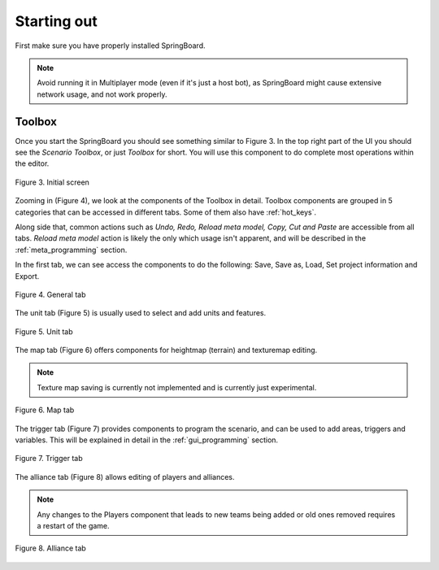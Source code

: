 Starting out
============

First make sure you have properly installed SpringBoard.

.. TODO: install link/description

.. note:: Avoid running it in Multiplayer mode (even if it's just a host bot), as SpringBoard might cause extensive network usage, and not work properly.

Toolbox
_______

.. TODO: Redo everything with final version + new screens

Once you start the SpringBoard you should see something similar to Figure 3.
In the top right part of the UI you should see the *Scenario Toolbox*, or just *Toolbox* for short. You will use this component to do complete most operations within the editor.

.. figure:: img/toolbox.jpg
   :align: center

   Figure 3. Initial screen

Zooming in (Figure 4), we look at the components of the Toolbox in detail.
Toolbox components are grouped in 5 categories that can be accessed in different tabs. Some of them also have :ref:`hot_keys`.

Along side that, common actions such as *Undo, Redo, Reload meta model, Copy, Cut and Paste* are accessible from all tabs. *Reload meta model* action is likely the only which usage isn't apparent, and will be described in the :ref:`meta_programming` section.

In the first tab, we can see access the components to do the following: Save, Save as, Load, Set project information and Export.

.. figure:: img/general_tab.png
   :align: center

   Figure 4. General tab

The unit tab (Figure 5) is usually used to select and add units and features.

.. figure:: img/unit_tab.png
   :align: center

   Figure 5. Unit tab

The map tab (Figure 6) offers components for heightmap (terrain) and texturemap editing.

.. note:: Texture map saving is currently not implemented and is currently just experimental.

.. figure:: img/map_tab.png
   :align: center

   Figure 6. Map tab

The trigger tab (Figure 7) provides components to program the scenario, and can be used to add areas, triggers and variables. This will be explained in detail in the :ref:`gui_programming` section.

.. figure:: img/trigger_tab.png
   :align: center

   Figure 7. Trigger tab

The alliance tab (Figure 8) allows editing of players and alliances.

.. note:: Any changes to the Players component that leads to new teams being added or old ones removed requires a restart of the game.

.. figure:: img/alliance_tab.png
   :align: center

   Figure 8. Alliance tab
